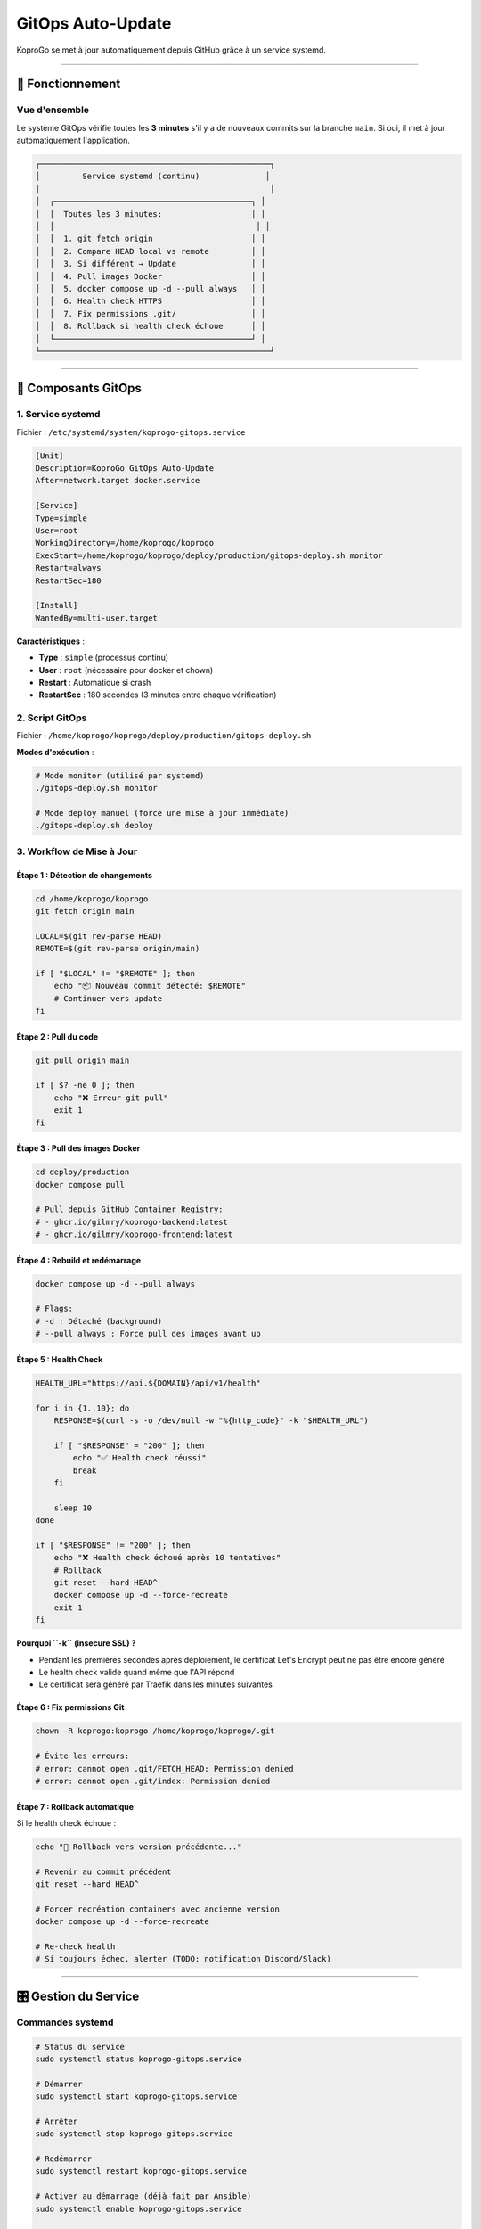 
GitOps Auto-Update
==================

KoproGo se met à jour automatiquement depuis GitHub grâce à un service systemd.

----

🔄 Fonctionnement
-----------------

Vue d'ensemble
^^^^^^^^^^^^^^

Le système GitOps vérifie toutes les **3 minutes** s'il y a de nouveaux commits sur la branche ``main``. Si oui, il met à jour automatiquement l'application.

.. code-block::

   ┌─────────────────────────────────────────────────┐
   │         Service systemd (continu)              │
   │                                                 │
   │  ┌──────────────────────────────────────────┐ │
   │  │  Toutes les 3 minutes:                   │ │
   │  │                                           │ │
   │  │  1. git fetch origin                     │ │
   │  │  2. Compare HEAD local vs remote         │ │
   │  │  3. Si différent → Update                │ │
   │  │  4. Pull images Docker                   │ │
   │  │  5. docker compose up -d --pull always   │ │
   │  │  6. Health check HTTPS                   │ │
   │  │  7. Fix permissions .git/                │ │
   │  │  8. Rollback si health check échoue      │ │
   │  └──────────────────────────────────────────┘ │
   └─────────────────────────────────────────────────┘

----

📝 Composants GitOps
--------------------

1. Service systemd
^^^^^^^^^^^^^^^^^^

Fichier : ``/etc/systemd/system/koprogo-gitops.service``

.. code-block:: ini

   [Unit]
   Description=KoproGo GitOps Auto-Update
   After=network.target docker.service

   [Service]
   Type=simple
   User=root
   WorkingDirectory=/home/koprogo/koprogo
   ExecStart=/home/koprogo/koprogo/deploy/production/gitops-deploy.sh monitor
   Restart=always
   RestartSec=180

   [Install]
   WantedBy=multi-user.target

**Caractéristiques** :


* **Type** : ``simple`` (processus continu)
* **User** : ``root`` (nécessaire pour docker et chown)
* **Restart** : Automatique si crash
* **RestartSec** : 180 secondes (3 minutes entre chaque vérification)

2. Script GitOps
^^^^^^^^^^^^^^^^

Fichier : ``/home/koprogo/koprogo/deploy/production/gitops-deploy.sh``

**Modes d'exécution** :

.. code-block:: bash

   # Mode monitor (utilisé par systemd)
   ./gitops-deploy.sh monitor

   # Mode deploy manuel (force une mise à jour immédiate)
   ./gitops-deploy.sh deploy

3. Workflow de Mise à Jour
^^^^^^^^^^^^^^^^^^^^^^^^^^

Étape 1 : Détection de changements
~~~~~~~~~~~~~~~~~~~~~~~~~~~~~~~~~~

.. code-block:: bash

   cd /home/koprogo/koprogo
   git fetch origin main

   LOCAL=$(git rev-parse HEAD)
   REMOTE=$(git rev-parse origin/main)

   if [ "$LOCAL" != "$REMOTE" ]; then
       echo "📦 Nouveau commit détecté: $REMOTE"
       # Continuer vers update
   fi

Étape 2 : Pull du code
~~~~~~~~~~~~~~~~~~~~~~

.. code-block:: bash

   git pull origin main

   if [ $? -ne 0 ]; then
       echo "❌ Erreur git pull"
       exit 1
   fi

Étape 3 : Pull des images Docker
~~~~~~~~~~~~~~~~~~~~~~~~~~~~~~~~

.. code-block:: bash

   cd deploy/production
   docker compose pull

   # Pull depuis GitHub Container Registry:
   # - ghcr.io/gilmry/koprogo-backend:latest
   # - ghcr.io/gilmry/koprogo-frontend:latest

Étape 4 : Rebuild et redémarrage
~~~~~~~~~~~~~~~~~~~~~~~~~~~~~~~~

.. code-block:: bash

   docker compose up -d --pull always

   # Flags:
   # -d : Détaché (background)
   # --pull always : Force pull des images avant up

Étape 5 : Health Check
~~~~~~~~~~~~~~~~~~~~~~

.. code-block:: bash

   HEALTH_URL="https://api.${DOMAIN}/api/v1/health"

   for i in {1..10}; do
       RESPONSE=$(curl -s -o /dev/null -w "%{http_code}" -k "$HEALTH_URL")

       if [ "$RESPONSE" = "200" ]; then
           echo "✅ Health check réussi"
           break
       fi

       sleep 10
   done

   if [ "$RESPONSE" != "200" ]; then
       echo "❌ Health check échoué après 10 tentatives"
       # Rollback
       git reset --hard HEAD^
       docker compose up -d --force-recreate
       exit 1
   fi

**Pourquoi ``-k`` (insecure SSL) ?**


* Pendant les premières secondes après déploiement, le certificat Let's Encrypt peut ne pas être encore généré
* Le health check valide quand même que l'API répond
* Le certificat sera généré par Traefik dans les minutes suivantes

Étape 6 : Fix permissions Git
~~~~~~~~~~~~~~~~~~~~~~~~~~~~~

.. code-block:: bash

   chown -R koprogo:koprogo /home/koprogo/koprogo/.git

   # Évite les erreurs:
   # error: cannot open .git/FETCH_HEAD: Permission denied
   # error: cannot open .git/index: Permission denied

Étape 7 : Rollback automatique
~~~~~~~~~~~~~~~~~~~~~~~~~~~~~~

Si le health check échoue :

.. code-block:: bash

   echo "🔄 Rollback vers version précédente..."

   # Revenir au commit précédent
   git reset --hard HEAD^

   # Forcer recréation containers avec ancienne version
   docker compose up -d --force-recreate

   # Re-check health
   # Si toujours échec, alerter (TODO: notification Discord/Slack)

----

🎛️ Gestion du Service
---------------------

Commandes systemd
^^^^^^^^^^^^^^^^^

.. code-block:: bash

   # Status du service
   sudo systemctl status koprogo-gitops.service

   # Démarrer
   sudo systemctl start koprogo-gitops.service

   # Arrêter
   sudo systemctl stop koprogo-gitops.service

   # Redémarrer
   sudo systemctl restart koprogo-gitops.service

   # Activer au démarrage (déjà fait par Ansible)
   sudo systemctl enable koprogo-gitops.service

   # Désactiver au démarrage
   sudo systemctl disable koprogo-gitops.service

Voir les logs
^^^^^^^^^^^^^

.. code-block:: bash

   # Logs en temps réel
   sudo journalctl -u koprogo-gitops.service -f

   # Logs depuis aujourd'hui
   sudo journalctl -u koprogo-gitops.service --since today

   # Dernières 100 lignes
   sudo journalctl -u koprogo-gitops.service -n 100

   # Filtrer par mot-clé
   sudo journalctl -u koprogo-gitops.service | grep "Health check"
   sudo journalctl -u koprogo-gitops.service | grep "Nouveau commit"

----

🚀 Forcer une Mise à Jour Manuelle
----------------------------------

Si vous ne voulez pas attendre les 3 minutes :

.. code-block:: bash

   # Sur le VPS
   ssh ubuntu@VPS_IP

   # Exécuter deploy manuel
   sudo /home/koprogo/koprogo/deploy/production/gitops-deploy.sh deploy

----

🔒 Sécurité GitOps
------------------

Permissions fichiers
^^^^^^^^^^^^^^^^^^^^

.. code-block:: bash

   # Script GitOps
   -rwxr-xr-x 1 koprogo koprogo  gitops-deploy.sh

   # Repository Git
   drwxr-xr-x 8 koprogo koprogo  .git/

   # Service systemd
   -rw-r--r-- 1 root root  koprogo-gitops.service

Accès GitHub
^^^^^^^^^^^^

Le service utilise HTTPS public :

.. code-block:: bash

   git remote -v
   # origin  https://github.com/gilmry/koprogo.git (fetch)
   # origin  https://github.com/gilmry/koprogo.git (push)

**Pas de clé SSH** requise pour ``git pull`` (repository public).

**Pour push** (dev uniquement) : Clé SSH configurée pour l'utilisateur ``koprogo``.

----

📊 Monitoring GitOps
--------------------

Vérifier dernière mise à jour
^^^^^^^^^^^^^^^^^^^^^^^^^^^^^

.. code-block:: bash

   # Sur le VPS
   cd /home/koprogo/koprogo

   # Dernier commit local
   git log -1 --oneline

   # Dernier commit remote
   git fetch origin
   git log origin/main -1 --oneline

Vérifier fréquence de vérification
^^^^^^^^^^^^^^^^^^^^^^^^^^^^^^^^^^

.. code-block:: bash

   # Voir les derniers checks
   sudo journalctl -u koprogo-gitops.service --since "10 minutes ago" | grep "Checking for updates"

   # Devrait montrer des checks toutes les 3 minutes

Statistiques
^^^^^^^^^^^^

.. code-block:: bash

   # Nombre de mises à jour aujourd'hui
   sudo journalctl -u koprogo-gitops.service --since today | grep "Nouveau commit détecté" | wc -l

   # Uptime du service
   systemctl status koprogo-gitops.service | grep "Active:"

----

🔧 Configuration Avancée
------------------------

Changer la fréquence de vérification
^^^^^^^^^^^^^^^^^^^^^^^^^^^^^^^^^^^^

Par défaut : **3 minutes** (\ ``RestartSec=180``\ )

Pour modifier :

.. code-block:: bash

   # Éditer le service
   sudo nano /etc/systemd/system/koprogo-gitops.service

   # Changer RestartSec=180 vers autre valeur (en secondes)
   # Exemples:
   # RestartSec=60   → 1 minute
   # RestartSec=300  → 5 minutes
   # RestartSec=600  → 10 minutes

   # Recharger systemd
   sudo systemctl daemon-reload

   # Redémarrer service
   sudo systemctl restart koprogo-gitops.service

Ajouter notifications
^^^^^^^^^^^^^^^^^^^^^

Modifier le script ``gitops-deploy.sh`` pour envoyer notifications Discord/Slack :

.. code-block:: bash

   # Après health check réussi
   if [ "$RESPONSE" = "200" ]; then
       # Notifier Discord
       curl -X POST "$DISCORD_WEBHOOK_URL" \
           -H "Content-Type: application/json" \
           -d "{\"content\":\"✅ KoproGo mis à jour vers $NEW_COMMIT\"}"
   fi

   # En cas d'échec
   if [ "$RESPONSE" != "200" ]; then
       curl -X POST "$DISCORD_WEBHOOK_URL" \
           -H "Content-Type: application/json" \
           -d "{\"content\":\"❌ Échec mise à jour KoproGo, rollback effectué\"}"
   fi

Changer de branche
^^^^^^^^^^^^^^^^^^

Par défaut : branche ``main``

Pour suivre une autre branche (ex: ``staging``\ ) :

.. code-block:: bash

   # Éditer script
   sudo nano /home/koprogo/koprogo/deploy/production/gitops-deploy.sh

   # Remplacer toutes les occurrences de "main" par "staging"
   # Ligne: git fetch origin main → git fetch origin staging
   # Ligne: git pull origin main → git pull origin staging
   # etc.

   # Redémarrer service
   sudo systemctl restart koprogo-gitops.service

----

❌ Désactiver GitOps
--------------------

Si vous voulez gérer les mises à jour manuellement :

.. code-block:: bash

   # Arrêter le service
   sudo systemctl stop koprogo-gitops.service

   # Désactiver au démarrage
   sudo systemctl disable koprogo-gitops.service

   # Vérifier qu'il est bien arrêté
   sudo systemctl status koprogo-gitops.service
   # Devrait afficher: Active: inactive (dead)

Vous devrez ensuite mettre à jour manuellement :

.. code-block:: bash

   cd /home/koprogo/koprogo
   git pull origin main
   cd deploy/production
   docker compose pull
   docker compose up -d

----

🐛 Debugging GitOps
-------------------

Le service ne démarre pas
^^^^^^^^^^^^^^^^^^^^^^^^^

.. code-block:: bash

   # Vérifier les erreurs
   sudo systemctl status koprogo-gitops.service
   sudo journalctl -u koprogo-gitops.service -n 50

   # Vérifier que le script existe et est exécutable
   ls -la /home/koprogo/koprogo/deploy/production/gitops-deploy.sh

   # Tester le script manuellement
   sudo /home/koprogo/koprogo/deploy/production/gitops-deploy.sh monitor

Le service tourne mais ne met pas à jour
^^^^^^^^^^^^^^^^^^^^^^^^^^^^^^^^^^^^^^^^

.. code-block:: bash

   # Vérifier les logs pour erreurs
   sudo journalctl -u koprogo-gitops.service -f

   # Erreurs possibles:
   # - "Permission denied" sur .git/ → Fix: chown -R koprogo:koprogo .git/
   # - "docker compose: command not found" → Réinstaller Docker Compose
   # - "Health check échoué" → Vérifier manuellement: curl https://api.domain.com/api/v1/health

Les mises à jour sont trop fréquentes
^^^^^^^^^^^^^^^^^^^^^^^^^^^^^^^^^^^^^

Si vous poussez beaucoup de commits en dev et que GitOps update trop souvent :

**Option 1** : Augmenter ``RestartSec`` (voir Configuration Avancée)

**Option 2** : Désactiver temporairement GitOps pendant le dev

**Option 3** : Utiliser une branche séparée (ex: ``production``\ ) et merger seulement quand prêt

----

📚 Ressources
-------------


* **Script GitOps** : ``deploy/production/gitops-deploy.sh``
* **Service systemd** : ``/etc/systemd/system/koprogo-gitops.service``
* **Logs** : ``journalctl -u koprogo-gitops.service``

----

🔗 Prochaine Étape
------------------

Problème de déploiement ? Consulter **\ `Troubleshooting <troubleshooting.md>`_\ **

----

**Dernière mise à jour** : Octobre 2025

**KoproGo ASBL** 🚀
